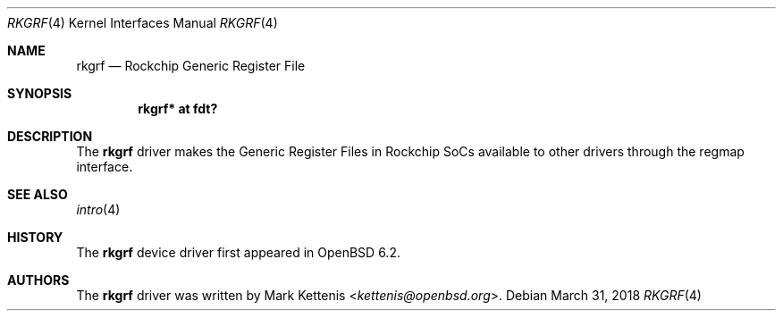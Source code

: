 .\"	$OpenBSD: rkgrf.4,v 1.1 2018/03/31 08:07:42 jsg Exp $
.\"
.\" Copyright (c) 2018 Jonathan Gray <jsg@openbsd.org>
.\"
.\" Permission to use, copy, modify, and distribute this software for any
.\" purpose with or without fee is hereby granted, provided that the above
.\" copyright notice and this permission notice appear in all copies.
.\"
.\" THE SOFTWARE IS PROVIDED "AS IS" AND THE AUTHOR DISCLAIMS ALL WARRANTIES
.\" WITH REGARD TO THIS SOFTWARE INCLUDING ALL IMPLIED WARRANTIES OF
.\" MERCHANTABILITY AND FITNESS. IN NO EVENT SHALL THE AUTHOR BE LIABLE FOR
.\" ANY SPECIAL, DIRECT, INDIRECT, OR CONSEQUENTIAL DAMAGES OR ANY DAMAGES
.\" WHATSOEVER RESULTING FROM LOSS OF USE, DATA OR PROFITS, WHETHER IN AN
.\" ACTION OF CONTRACT, NEGLIGENCE OR OTHER TORTIOUS ACTION, ARISING OUT OF
.\" OR IN CONNECTION WITH THE USE OR PERFORMANCE OF THIS SOFTWARE.
.\"
.Dd $Mdocdate: March 31 2018 $
.Dt RKGRF 4
.Os
.Sh NAME
.Nm rkgrf
.Nd Rockchip Generic Register File
.Sh SYNOPSIS
.Cd "rkgrf* at fdt?"
.Sh DESCRIPTION
The
.Nm
driver makes the Generic Register Files in Rockchip SoCs available to other
drivers through the regmap interface.
.Sh SEE ALSO
.Xr intro 4
.Sh HISTORY
The
.Nm
device driver first appeared in
.Ox 6.2 .
.Sh AUTHORS
.An -nosplit
The
.Nm
driver was written by
.An Mark Kettenis Aq Mt kettenis@openbsd.org .
